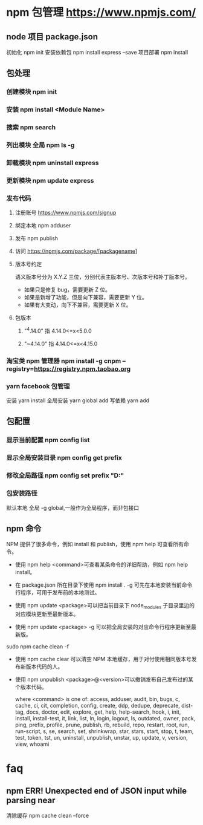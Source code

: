 * npm 包管理  https://www.npmjs.com/
** node 项目 package.json
   初始化 npm init
   安装依赖包 npm install express --save 
   项目部署  npm install
** 包处理
*** 创建模块  npm init
*** 安装 npm install <Module Name>
*** 搜索 npm search
*** 列出模块 全局  npm ls -g
*** 卸载模块  npm uninstall express
*** 更新模块  npm update express
*** 发布代码
**** 注册账号 https://www.npmjs.com/signup
**** 绑定本地 npm adduser
**** 发布 npm publish
**** 访问 https://npmjs.com/package/[packagename]
**** 版本号约定
     语义版本号分为 X.Y.Z 三位，分别代表主版本号、次版本号和补丁版本号。
   + 如果只是修复 bug，需要更新 Z 位。
   + 如果是新增了功能，但是向下兼容，需要更新 Y 位。
   + 如果有大变动，向下不兼容，需要更新 X 位。
**** 包版本
***** "^4.14.0"   指 4.14.0<=x<5.0.0
***** "~4.14.0"   指 4.14.0<=x<4.15.0
*** 淘宝类 npm 管理器 npm install -g cnpm --registry=https://registry.npm.taobao.org
*** yarn facebook 包管理
    安装 yarn install
    全局安装 yarn global add 
    写依赖  yarn add
** 包配置
*** 显示当前配置 npm config list
*** 显示全局安装目录 npm config get prefix
*** 修改全局路径 npm config set prefix "D:\npm"
*** 包安装路径
    默认本地  
    全局 -g global,一般作为全局程序，而非包接口
** npm 命令
   NPM 提供了很多命令，例如 install 和 publish，使用 npm help 可查看所有命令。
   
  * 使用 npm help <command>可查看某条命令的详细帮助，例如 npm help install。
   
  * 在 package.json 所在目录下使用 npm install . -g 可先在本地安装当前命令行程序，可用于发布前的本地测试。
   
  * 使用 npm update <package>可以把当前目录下 node_modules 子目录里边的对应模块更新至最新版本。
   
  * 使用 npm update <package> -g 可以把全局安装的对应命令行程序更新至最新版。
 sudo npm cache clean -f  
  * 使用 npm cache clear 可以清空 NPM 本地缓存，用于对付使用相同版本号发布新版本代码的人。
   
  * 使用 npm unpublish <package>@<version>可以撤销发布自己发布过的某个版本代码。
   
   where <command> is one of:
   access, adduser, audit, bin, bugs, c, cache, ci, cit,
      completion, config, create, ddp, dedupe, deprecate,
      dist-tag, docs, doctor, edit, explore, get, help,
      help-search, hook, i, init, install, install-test, it, link,
      list, ln, login, logout, ls, outdated, owner, pack, ping,
      prefix, profile, prune, publish, rb, rebuild, repo, restart,
      root, run, run-script, s, se, search, set, shrinkwrap, star,
      stars, start, stop, t, team, test, token, tst, un,
      uninstall, unpublish, unstar, up, update, v, version, view,
      whoami
* faq
** npm ERR! Unexpected end of JSON input while parsing near 
清除缓存  npm cache clean --force

